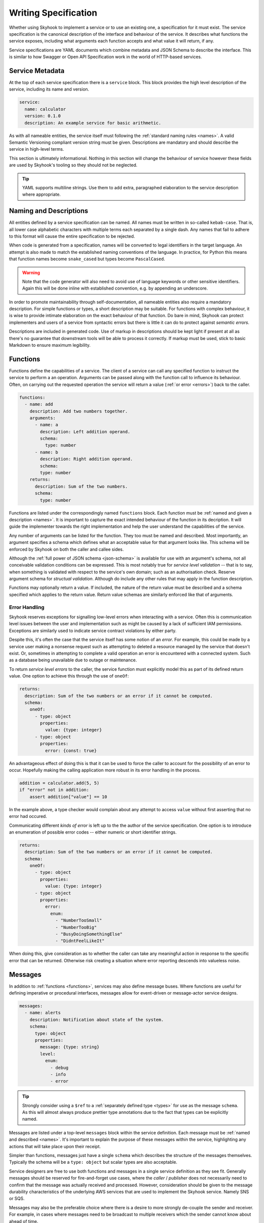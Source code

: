 
.. _write:

#####################
Writing Specification
#####################

Whether using Skyhook to implement a service or to use an existing one,
a specification for it must exist. The service specification is the
canonical description of the interface and behaviour of the service. It
describes what functions the service exposes, including what arguments
each function accepts and what value it will return, if any.

Service specifications are YAML documents which combine metadata
and JSON Schema to describe the interface. This is similar to how
Swagger or Open API Specification work in the world of HTTP-based
services.


****************
Service Metadata
****************

At the top of each service specification there is a ``service`` block.
This block provides the high level description of the service, including
its name and version.

.. code-block:: yaml

    service:
      name: calculator
      version: 0.1.0
      description: An example service for basic arithmetic.

As with all nameable entities, the service itself must following the
:ref:`standard naming rules <names>`. A valid Semantic Versioning
compliant version string must be given. Descriptions are mandatory
and should describe the service in high-level terms.

This section is ultimately informational. Nothing in this section
will change the behaviour of service however these fields are used
by Skyhook's tooling so they should not be neglected.

.. tip::

    YAML supports multiline strings. Use them to add extra, paragraphed
    elaboration to the service description where appropriate.


.. _markup:
.. _names:

***********************
Naming and Descriptions
***********************

All entities defined by a service specification can be named. All
names must be written in so-called ``kebab-case``. That is, all lower
case alphabetic characters with multiple terms each separated by a
single dash. Any names that fail to adhere to this format will cause
the entire specification to be rejected.

When code is generated from a specification, names will be converted
to legal identifiers in the target language. An attempt is also made to
match the established naming conventions of the language. In practice,
for Python this means that function names become ``snake_cased`` but
types become ``PascalCased``.

.. warning::

    Note that the code generator will also need to avoid use of
    language keywords or other sensitive identifiers. Again this
    will be done inline with established convention, e.g. by appending
    an underscore.

In order to promote maintainability through self-documentation, all
nameable entities also require a mandatory description. For simple
functions or types, a short description may be suitable. For functions
with complex behaviour, it is wise to provide intimate elaboration
on the exact behaviour of that function. Do bare in mind, Skyhook can
protect implementers and users of a service from syntactic errors but
there is little it can do to protect against *semantic errors*.

Descriptions are included in generated code. Use of markup in
descriptions should be kept light if present at all as there's no
guarantee that downstream tools will be able to process it correctly.
If markup must be used, stick to basic Markdown to ensure maximum
legibility.


.. _functions:

*********
Functions
*********

Functions define the capabilities of a service. The client of a service
can call any specified function to instruct the service to perform a
an operation. Arguments can be passed along with the function call to
influence its behaviour. Often, on carrying out the requested operation
the service will return a value (:ref:`or error <errors>`) back to the
caller.

.. code-block:: yaml

    functions:
      - name: add
        description: Add two numbers together.
        arguments:
          - name: a
            description: Left addition operand.
            schema:
              type: number
          - name: b
            description: Right addition operand.
            schema:
            type: number
        returns:
          description: Sum of the two numbers.
          schema:
            type: number

Functions are listed under the correspondingly named ``functions``
block. Each function must be :ref:`named and given a description
<names>`. It is important to capture the exact intended behaviour of
the function in its decription. It will guide the implementer towards
the right implementation and help the user understand the capabilities
of the service.

Any number of arguments can be listed for the function. They too must
be named and described. Most importantly, an argument specifies a
schema which defines what an acceptable value for that argument looks
like. This schema will be enforced by Skyhook  on both the caller and
callee sides.

Although the :ref:`full power of JSON schema <json-schema>` is available
for use with an argument's schema, not all conceivable validation
conditions can be expressed. This is most notably true for *service
level validation* -- that is to say, when something is validated with
respect to the service's own domain; such as an authorisation check.
Reserve argument schema for *structual validation*. Although do include
any other rules that may apply in the function description.

Functions may optionally return a value. If included, the nature of
the return value must be described and a schema specified which applies
to the return value. Return value schemas are similarly enforced like
that of arguments.


.. _errors:

Error Handling
==============

Skyhook reserves exceptions for signalling low-level errors when
interacting with a service. Often this is communication level issues
between the user and implementation such as might be caused by a
lack of sufficient IAM permissions. Exceptions are similarly used to
indicate service contract violations by either party.

Despite this, it's often the case that the service itself has some
notion of an *error*. For example, this could be made by a service
user making a nonsense request such as attempting to deleted a resource
managed by the service that doesn't exist. Or, sometimes in attempting
to complete a valid operation an error is encountered with a connected
system. Such as a database being unavailable due to outage or
maintenance.

To return *service level errors* to the caller, the service function
must explicitly model this as part of its defined return value.
One option to achieve this through the use of ``oneOf``:

.. code-block:: yaml

    returns:
      description: Sum of the two numbers or an error if it cannot be computed.
      schema:
        oneOf:
          - type: object
            properties:
              value: {type: integer}
          - type: object
            properties:
              error: {const: true}

An advantageous effect of doing this is that it can be used to force
the caller to account for the possibility of an error to occur.
Hopefully making the calling application more robust in its error
handling in the process.

.. code-block:: python

    addition = calculator.add(5, 5)
    if "error" not in addition:
        assert addition["value"] == 10

In the example above, a type checker would complain about any attempt
to access ``value`` without first asserting that no error had occured.

Communicating different *kinds of error* is left up to the the author
of the service specification. One option is to introduce an enumeration
of possible error codes -- either numeric or short identifier strings.

.. code-block:: yaml

    returns:
      description: Sum of the two numbers or an error if it cannot be computed.
      schema:
        oneOf:
          - type: object
            properties:
              value: {type: integer}
          - type: object
            properties:
              error:
                enum:
                  - "NumberTooSmall"
                  - "NumberTooBig"
                  - "BusyDoingSomethingElse"
                  - "DidntFeelLikeIt"

When doing this, give consideration as to whether the caller can take
any meaningful action in response to the specific error that can be
returned. Otherwise risk creating a situation where error reporting
descends into valueless noise.


.. _messages:

********
Messages
********

In addition to :ref:`functions <functions>`, services may also define
message buses. Where functions are useful for defining imperative or
procedural interfaces, messages allow for event-driven or message-actor
service designs.

.. code:: yaml

  messages:
    - name: alerts
      description: Notification about state of the system.
      schema:
        type: object
        properties:
          message: {type: string}
          level:
            enum:
              - debug
              - info
              - error

.. tip::

  Strongly consider using a ``$ref`` to a :ref:`separately defined type
  <types>` for use as the message ``schema``. As this will almost always
  produce prettier type annotations due to the fact that types can be
  explicitly named.

Messages are listed under a top-level ``messages`` block within the
service definition. Each message must be :ref:`named and described
<names>`. It's important to explain the purpose of these messages
within the service, highlighting any actions that will take place upon
their receipt.

Simpler than functions, messages just have a single ``schema`` which
describes the structure of the messages themselves. Typically the
schema will be a ``type: object`` but scalar types are also acceptable.

Service designers are free to use both functions and messages in a
single service definition as they see fit. Generally messages should
be reserved for fire-and-forget use cases, where the *caller* /
*publisher* does not necessarily need to confirm that the message was
actually received and processed. However, consideration should be given
to the message durability characteristics of the underlying AWS services
that are used to implement the Skyhook service. Namely SNS or SQS.

Messages may also be the preferable choice where there is a desire to
more strongly de-couple the sender and receiver. For example, in cases
where messages need to be broadcast to multiple receivers which the
sender cannot know about ahead of time.


.. _types:

*****
Types
*****

Rather than merely pushing around primitive data, services often
prefer to reason about their interfaces in terms of their own higher
level data or domain model. Where there may be common types of objects
which are used with various functions and messages but themselves are
made up of multiple fields.

It's not a great leap in logic to imagine extending the earlier example
calculator service to higher dimensions. Allowing it to perform basic
operations on vectors ...

.. code-block:: yaml

    types:
      - name: vector3
        description: A three-dimensional vector.
        schema:
          type: object
          required: [x, y, z]
          properties:
            x: {type: number}
            y: {type: number}
            z: {type: number}

By declaring a ``vector3`` type, functions (and messages) can refer
to this type by name ...

.. code-block:: yaml

    functions:
      - name: add
        description: Add two vectors together.
        arguments:
          - name: a
            description: Left addition operand.
            schema: {$ref: "./types/vector3"}
          - name: b
            description: Right addition operand.
            schema: {$ref: "#/types/vector3"}
        returns:
          description: Sum of the two vectors.
          schema: {$ref: "#/types/vector3"}

An obvious benefit to this is that, despite being used three times
in just a single function, the vector schema needn't be repeated.
However, going beyond simple de-duplication: the Skyhook code generator
will export aliases for the generated types. Making it possible to
write overall cleaner and more concise code for both the service
implementer and user. For example:

.. code-block:: python

  from calculator.functions import add
  from calculator.types import Vector3

  @add.lambda_
  def add_impl(a: Vector3, b: Vector3) -> Vector3: ...

All types are defined under the ``types`` block and as with functions
and messagers, they require :ref:`names and descriptions <names>`.
Beyond this, only a ``schema`` is required.

To reference a type, a regular JSON Schema reference can be used,
where the fragment is the ``name`` of the type preceeded by ``/types/``.
As these are regular JSON Schema references, the type definition itself
needn't necessarily exist in the same file as the function or message
definitions that make use of it.

References to types can occur anywhere inside of a ``schema``. Including
inside the ``schema`` for another type definition.

.. note::

  Note that new types needn't be introduced merely for the sake of
  avoiding repetitive schemas. :ref:`Schemas can be re-used directly
  <json-schema-reuse>` as an alternative. Types should be added for
  representing distinct parts of the service's data/domain model.


.. _json-schema:

***********
JSON Schema
***********

JSON Schema is used to describe the structure of data handled by
service in the specification. Any valid JSON Schema 7.0 can be used.
During code generation, attempts are made to convert these schema to
the target language's type system and notation. In Python, for the most
part this is fine. However there are some edges allowable by JSON Schema
which cannot be adequately mapped into Python.

Negated types such as JSON Schema's ``not`` cannot be represented.
Careless use of ``additionalItems`` or ``additionalProperties`` can
also result in weaker type definitions being produced. As an ultimate
fallback Skyhook will resort to ``typing.Any`` if the given schema
cannot be correctly interpreted.

Generally, service specifications should be simple. As this makes
implementing and using the service simpler too. If this approach is
follow any issues should be few and far between.

Do bare in mind, even if generated type definitions are weaker than
ideal (or perhaps type checking is disabled), the schema will still be
used for validating data passing through the service.


.. _json-schema-reuse:

Re-using Schema
===============

If similar passages of JSON Schema are repeated throughout the service
definition it may be wise to simply define the passage once and re-use
it multiple times.

Re-usable schema excerpts can be placed under a top-level ``schemas``
block and referenced else where using regular JSON Schema ``$ref``
references. Note that schemas have an ID but are *not* :ref:`named
elements <names>` within the service definition. They exist purely
for transclusive purposes and this is a key difference when compared
to :ref:`service defined types <types>`.

.. code-block:: yaml

  functions:
    - name: buy
      description: Buy a unicorn of a given colour.
      arguments:
        - name: colour
          description: Colour of the unicorn to buy.
          schema: {$ref: "#/schemas/UnicornColour"}

  messages:
    - name: sales
      description: Notification of unicorn sales.
      schema:
        type: object
        properties:
          quantity: {type: integer}
          colour: {$ref: "#/schemas/UnicornColour"}

  schemas:
    UnicornColour:
      enum: [red, yellow, pink, blue]

As with type references, schema can be referenced from other files;
as with any JSON Schema reference.
